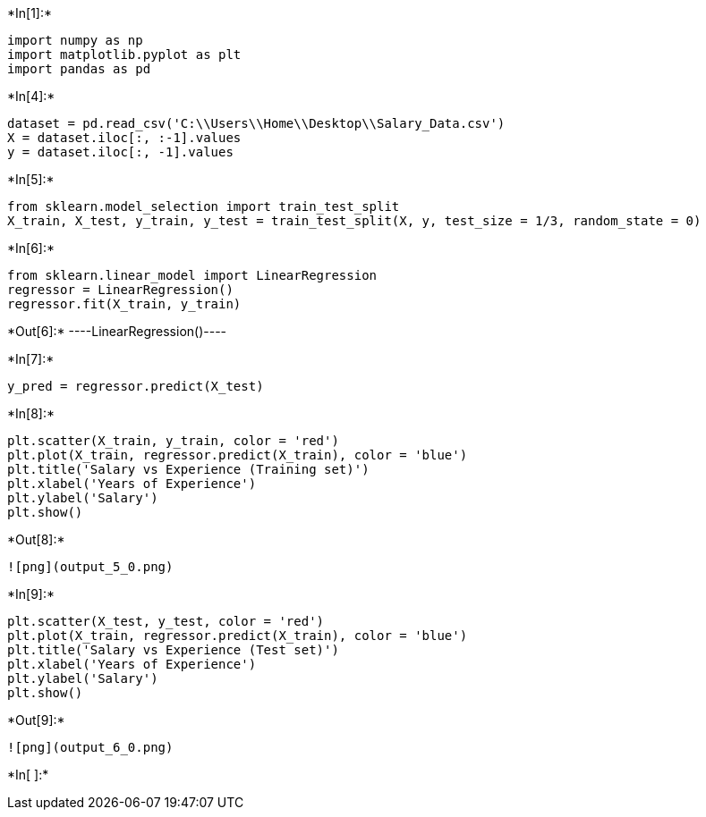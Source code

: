 +*In[1]:*+
[source, ipython3]
----
import numpy as np
import matplotlib.pyplot as plt
import pandas as pd
----


+*In[4]:*+
[source, ipython3]
----
dataset = pd.read_csv('C:\\Users\\Home\\Desktop\\Salary_Data.csv')
X = dataset.iloc[:, :-1].values
y = dataset.iloc[:, -1].values
----


+*In[5]:*+
[source, ipython3]
----
from sklearn.model_selection import train_test_split
X_train, X_test, y_train, y_test = train_test_split(X, y, test_size = 1/3, random_state = 0)
----


+*In[6]:*+
[source, ipython3]
----
from sklearn.linear_model import LinearRegression
regressor = LinearRegression()
regressor.fit(X_train, y_train)
----


+*Out[6]:*+
----LinearRegression()----


+*In[7]:*+
[source, ipython3]
----
y_pred = regressor.predict(X_test)
----


+*In[8]:*+
[source, ipython3]
----
plt.scatter(X_train, y_train, color = 'red')
plt.plot(X_train, regressor.predict(X_train), color = 'blue')
plt.title('Salary vs Experience (Training set)')
plt.xlabel('Years of Experience')
plt.ylabel('Salary')
plt.show()
----


+*Out[8]:*+
----
![png](output_5_0.png)
----


+*In[9]:*+
[source, ipython3]
----
plt.scatter(X_test, y_test, color = 'red')
plt.plot(X_train, regressor.predict(X_train), color = 'blue')
plt.title('Salary vs Experience (Test set)')
plt.xlabel('Years of Experience')
plt.ylabel('Salary')
plt.show()
----


+*Out[9]:*+
----
![png](output_6_0.png)
----


+*In[ ]:*+
[source, ipython3]
----

----
